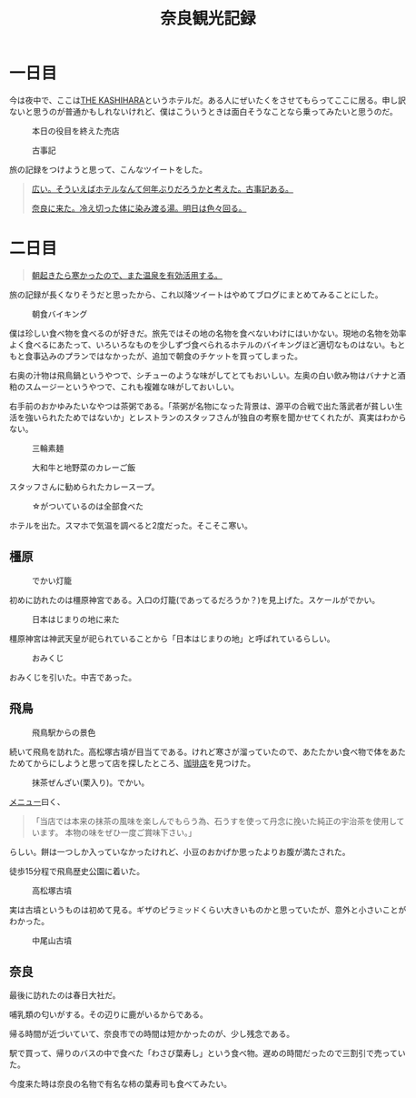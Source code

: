 #+title: 奈良観光記録

* 一日目

  今は夜中で、ここは[[https://www.daiwaresort.jp/kashihara/index.html][THE KASHIHARA]]というホテルだ。ある人にぜいたくをさせてもらってここに居る。申し訳ないと思うのが普通かもしれないけれど、僕はこういうときは面白そうなことなら乗ってみたいと思うのだ。
  
  #+caption: 本日の役目を終えた売店
  [[./images/mbtlink.jpg]]

  #+caption: 古事記
  [[./images/kojiki.jpg]]

  旅の記録をつけようと思って、こんなツイートをした。
  
  #+begin_quote
  [[https://twitter.com/ryoharuyama/status/1480931698192056321?s=21][広い。そういえばホテルなんて何年ぶりだろうかと考えた。古事記ある。]]
  
  [[https://twitter.com/ryoharuyama/status/1480931070447329281?s=21][奈良に来た。冷え切った体に染み渡る湯。明日は色々回る。]]
  #+end_quote

* 二日目

  #+begin_quote
  [[https://twitter.com/ryoharuyama/status/1481010723400523777?s=21][朝起きたら寒かったので、また温泉を有効活用する。]]
  #+end_quote
  旅の記録が長くなりそうだと思ったから、これ以降ツイートはやめてブログにまとめてみることにした。
   
  #+caption: 朝食バイキング
  #+attr_html: :width 700px  
  [[./images/breakfast.jpg]]

  僕は珍しい食べ物を食べるのが好きだ。旅先ではその地の名物を食べないわけにはいかない。現地の名物を効率よく食べるにあたって、いろいろなものを少しずづ食べられるホテルのバイキングほど適切なものはない。もともと食事込みのプランではなかったが、追加で朝食のチケットを買ってしまった。
  
  右奥の汁物は飛鳥鍋というやつで、シチューのような味がしてとてもおいしい。左奥の白い飲み物はバナナと酒粕のスムージーというやつで、これも複雑な味がしておいしい。

  右手前のおかゆみたいなやつは茶粥である。「茶粥が名物になった背景は、源平の合戦で出た落武者が貧しい生活を強いられたためではないか」とレストランのスタッフさんが独自の考察を聞かせてくれたが、真実はわからない。

  #+caption: 三輪素麺
  #+attr_html: :width 700px  
  [[./images/somen.jpg]]

  #+caption: 大和牛と地野菜のカレーご飯
  #+attr_html: :width 700px  
  [[./images/curry.jpg]]

  スタッフさんに勧められたカレースープ。

  #+caption: ☆がついているのは全部食べた
  #+attr_html: :width 700px  
  [[./images/map.jpg]] 

  ホテルを出た。スマホで気温を調べると2度だった。そこそこ寒い。

** 橿原

   #+caption: でかい灯籠
   #+attr_html: :width 700px  
   [[./images/toro.jpg]]

   初めに訪れたのは橿原神宮である。入口の灯籠(であってるだろうか？)を見上げた。スケールがでかい。
   
   #+caption: 日本はじまりの地に来た
   #+attr_html: :width 700px  
   [[./images/kashihara.jpg]]

   橿原神宮は神武天皇が祀られていることから「日本はじまりの地」と呼ばれているらしい。

   #+caption: 
   #+attr_html: :width 700px  
   [[./images/torii.jpg]]

   #+caption: おみくじ
   #+attr_html: :width 700px  
   [[./images/omikuji.jpg]]

   おみくじを引いた。中吉であった。

** 飛鳥

   #+caption: 飛鳥駅からの景色
   #+attr_html: :width 700px  
   [[./images/asuka.jpg]]

   続いて飛鳥を訪れた。高松塚古墳が目当てである。けれど寒さが溜っていたので、あたたかい食べ物で体をあたためてからにしようと思って店を探したところ、[[https://tabelog.com/nara/A2903/A290303/29001003/dtlphotolst/?smp=2&sby=D&srt=normal&PG=3][珈琲店]]を見つけた。

   #+caption: 抹茶ぜんざい(栗入り)。でかい。
   #+attr_html: :width 700px  
   [[./images/zenzai.jpg]]

   [[https://tabelog.com/imgview/original?id=r9491398825021][メニュー]]曰く、
  
   #+BEGIN_QUOTE  
   「当店では本来の抹茶の風味を楽しんでもらう為、石うすを使って丹念に挽いた純正の宇治茶を使用しています。
   本物の味をぜひ一度ご賞味下さい。」
   #+END_QUOTE

   らしい。餅は一つしか入っていなかったけれど、小豆のおかげか思ったよりお腹が満たされた。

   徒歩15分程で飛鳥歴史公園に着いた。

   #+caption: 高松塚古墳
   #+attr_html: :width 700px  
   [[./images/takamatsudsuka-kofun.jpg]]

   実は古墳というものは初めて見る。ギザのピラミッドくらい大きいものかと思っていたが、意外と小さいことがわかった。

   #+caption: 中尾山古墳
   #+attr_html: :width 700px  
   [[./images/nakaoyama-kofun.jpg]]

** 奈良

   最後に訪れたのは春日大社だ。

   #+caption: 
   #+attr_html: :width 700px  
   [[./images/kasuga-taisha.jpg]]

   哺乳類の匂いがする。その辺りに鹿がいるからである。

   帰る時間が近づいていて、奈良市での時間は短かかったのが、少し残念である。

   #+caption: 
   #+attr_html: :width 700px  
   [[./images/sushi.jpg]]

   駅で買って、帰りのバスの中で食べた「わさび葉寿し」という食べ物。遅めの時間だったので三割引で売っていた。

   今度来た時は奈良の名物で有名な柿の葉寿司も食べてみたい。

   #+options: num:nil   
   #+options: html-postamble:nil
   #+HTML_HEAD: <style type="text/css">
   #+HTML_HEAD: body {
   #+HTML_HEAD:     max-width: 700px;
   #+HTML_HEAD:     width: 100%;
   #+HTML_HEAD:     margin: auto auto 200px auto;
   #+HTML_HEAD: }
   #+HTML_HEAD: img {
   #+HTML_HEAD:     max-width: 700px;
   #+HTML_HEAD:     width: 100%;
   #+HTML_HEAD: }
   #+HTML_HEAD: </style>
